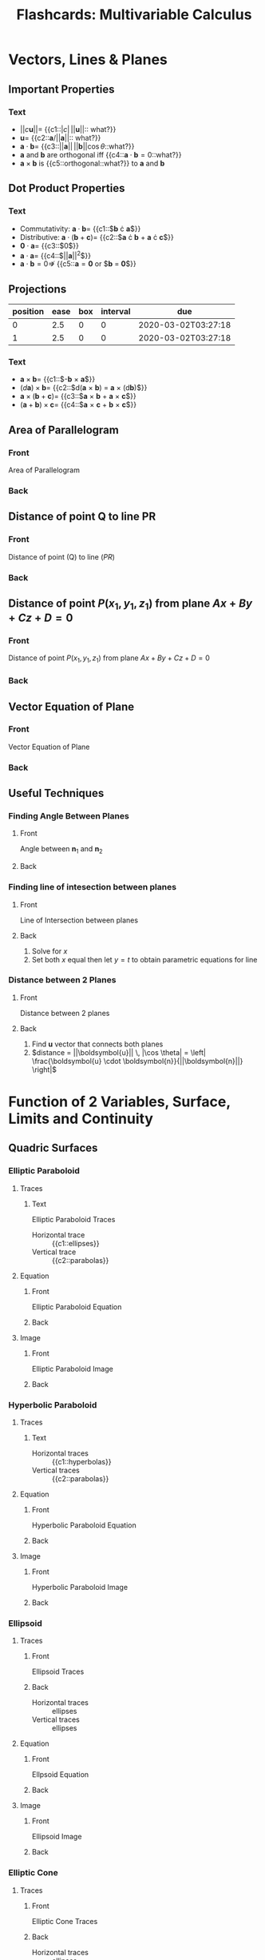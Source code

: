 #+PROPERTY: ANKI_DECK Multivariable Calculus
#+TITLE: Flashcards: Multivariable Calculus

* Vectors, Lines & Planes
** Important Properties
:PROPERTIES:
:ANKI_DECK: Multivariable Calculus
:ANKI_NOTE_TYPE: Cloze
:ANKI_NOTE_ID: 1583426364242
:END:
*** Text
- $||c\boldsymbol{u}|| =$ {{c1::$|c| \, ||\boldsymbol{u}||$:: what?}}
- $\boldsymbol{u} =$ {{c2::$\boldsymbol{a}/||\boldsymbol{a}||$:: what?}}
- $\boldsymbol{a} \cdot \boldsymbol{b} =$ {{c3::$||\boldsymbol{a}||
  \, ||\boldsymbol{b}|| \cos \theta$::what?}}
- $\boldsymbol{a}$ and $\boldsymbol{b}$ are orthogonal iff
  {{c4::$\boldsymbol{a} \cdot \boldsymbol{b} = 0$::what?}}
- $\boldsymbol{a} \times \boldsymbol{b}$ is {{c5::orthogonal::what?}} to
  $\boldsymbol{a}$ and $\boldsymbol{b}$
** Dot Product Properties
:PROPERTIES:
:ANKI_DECK: Multivariable Calculus
:ANKI_NOTE_TYPE: Cloze
:ANKI_NOTE_ID: 1583426364316
:END:
*** Text
- Commutativity: $\boldsymbol{a} \cdot \boldsymbol{b} =$ {{c1::$\boldsymbol{b} \cdot \boldsymbol{a}$}}
- Distributive: $\boldsymbol{a} \cdot (\boldsymbol{b} +
  \boldsymbol{c})=$ {{c2::$\boldsymbol{a} \cdot \boldsymbol{b} +
  \boldsymbol{a} \cdot \boldsymbol{c}$}}
- $\boldsymbol{0} \cdot \boldsymbol{a} =$  {{c3::$0$}}
- $\boldsymbol{a} \cdot \boldsymbol{a} =$ {{c4::$||\boldsymbol{a}||^2$}}
- $\boldsymbol{a} \cdot \boldsymbol{b} = 0 \nRightarrow$ {{c5::$\boldsymbol{a} = \boldsymbol{0}$ or $\boldsymbol{b} = \boldsymbol{0}$}}

** Projections
:PROPERTIES:
:ANKI_DECK: Multivariable Calculus
:ANKI_NOTE_TYPE: Basic
:ANKI_NOTE_ID: 1583426365516
:END:
| position | ease | box | interval | due                 |
|----------+------+-----+----------+---------------------|
|        0 |  2.5 |   0 |        0 | 2020-03-02T03:27:18 |
|        1 |  2.5 |   0 |        0 | 2020-03-02T03:27:18 |
:END:
**** Front
$PS$ is the vector projection of $\boldsymbol{b}$ onto $\boldsymbol{a}$, denoted by $\text{proj}_{\boldsymbol{a}}\boldsymbol{b}$

Scalar projection of $\boldsymbol{b}$ onto $\boldsymbol{a}$ (called
component of $\boldsymbol{b}$ along $\boldsymbol{a}$),

**** Back
\begin{equation}
  \text{comp}_{\boldsymbol{a}} \boldsymbol{b}=||\boldsymbol{b}||\cos
  \theta = \frac{\boldsymbol{a} \cdot
  \boldsymbol{b}}{||\boldsymbol{a}||}
\end{equation}
 
\begin{equation}
\text{proj}_{\boldsymbol{a}}
\boldsymbol{b} = \text{comp}_{\boldsymbol{a}} \boldsymbol{b} \times
\frac{a}{||\boldsymbol{a}||}= \frac{\boldsymbol{a} \cdot
\boldsymbol{b}}{\boldsymbol{a} \cdot \boldsymbol{a}} \boldsymbol{a}
\end{equation}

** Cross Product
:PROPERTIES:
:ANKI_DECK: Multivariable Calculus
:ANKI_NOTE_TYPE: Cloze
:ANKI_NOTE_ID: 1583426365591
:END:
*** Text
- $\boldsymbol{a} \times \boldsymbol{b} =$ {{c1::$-\boldsymbol{b} \times \boldsymbol{a}$}}
- $(d \boldsymbol{a}) \times \boldsymbol{b} =$ {{c2::$d(\boldsymbol{a} \times
  \boldsymbol{b}) = \boldsymbol{a} \times (d\boldsymbol{b})$}}
- $\boldsymbol{a} \times (\boldsymbol{b} + \boldsymbol{c}) =$
  {{c3::$\boldsymbol{a} \times \boldsymbol{b} + \boldsymbol{a} \times \boldsymbol{c}$}}
- $(\boldsymbol{a}+\boldsymbol{b})\times \boldsymbol{c}=$ {{c4::$\boldsymbol{a}
  \times \boldsymbol{c} + \boldsymbol{b} \times \boldsymbol{c}$}}
** Area of Parallelogram
:PROPERTIES:
:ANKI_DECK: Multivariable Calculus
:ANKI_NOTE_TYPE: Basic
:ANKI_NOTE_ID: 1583426365641
:END:
*** Front
Area of Parallelogram
*** Back
\begin{equation}
A=||a|| \times ||b|| \sin \theta = ||\boldsymbol{a} \times \boldsymbol{b}||
\end{equation}
** Distance of point Q to line PR
:PROPERTIES:
:ANKI_NOTE_TYPE: Basic
:ANKI_NOTE_ID: 1583426365691
:END:
*** Front
Distance of point (Q) to line ($PR$)
*** Back
\begin{equation}
  ||PQ|| \sin \theta = \frac{||PQ \times
    PR||}{||PR||}
\end{equation}

** Distance of point $P(x_1,y_1,z_1)$ from plane $Ax+By+Cz+D=0$
:PROPERTIES:
:ANKI_NOTE_TYPE: Basic
:ANKI_NOTE_ID: 1583426365742
:END:
*** Front
Distance of point $P(x_1,y_1,z_1)$ from plane $Ax+By+Cz+D=0$
*** Back
\begin{equation}
  d = \frac{|Ax_1+By_1+Cz_1+D|}{\sqrt{A^2+B^2+C^2}}
\end{equation}

** Vector Equation of Plane
:PROPERTIES:
:ANKI_NOTE_TYPE: Basic
:ANKI_NOTE_ID: 1583426365916
:END:
*** Front
Vector Equation of Plane
*** Back
\begin{equation}
  \boldsymbol{n} \cdot (\boldsymbol{r} - \boldsymbol{r}_0) = 0
\end{equation}
** Useful Techniques
*** Finding Angle Between Planes
:PROPERTIES:
:ANKI_NOTE_TYPE: Basic
:ANKI_NOTE_ID: 1583426365975
:END:
**** Front
Angle between $\boldsymbol{n}_1$ and $\boldsymbol{n}_2$
**** Back
\begin{equation}
\theta = \cos^{-1} \left( \frac{\boldsymbol{u} \cdot \boldsymbol{v}}{||\boldsymbol{u}|| \, ||\boldsymbol{v}||} \right)
\end{equation}

*** Finding line of intesection between planes
:PROPERTIES:
:ANKI_NOTE_TYPE: Basic
:ANKI_NOTE_ID: 1583426366025
:END:
**** Front
Line of Intersection between planes
**** Back
1. Solve for $x$
2. Set both $x$ equal then let $y=t$ to obtain parametric equations
   for line

*** Distance between 2 Planes
:PROPERTIES:
:ANKI_NOTE_TYPE: Basic
:ANKI_NOTE_ID: 1583426366076
:END:
**** Front
Distance between 2 planes
**** Back
1. Find $\boldsymbol{u}$ vector that connects both planes
2. $distance = ||\boldsymbol{u}|| \, |\cos \theta| = \left| \frac{\boldsymbol{u} \cdot \boldsymbol{n}}{||\boldsymbol{n}||} \right|$

* Function of 2 Variables, Surface, Limits and Continuity
** Quadric Surfaces
*** Elliptic Paraboloid
**** Traces
:PROPERTIES:
:ANKI_NOTE_TYPE:Cloze
:ANKI_NOTE_ID: 1583426366266
:END:
***** Text
Elliptic Paraboloid Traces

- Horizontal trace :: {{c1::ellipses}}
- Vertical trace :: {{c2::parabolas}}

**** Equation
:PROPERTIES:
:ANKI_NOTE_TYPE: Basic
:ANKI_NOTE_ID: 1583426366325
:END:

***** Front
Elliptic Paraboloid Equation

***** Back
\begin{equation}
\frac{x^2}{a^2} + \frac{y^2}{b^2} = \frac{z}{c}
\end{equation}

**** Image
:PROPERTIES:
:ANKI_NOTE_TYPE: Basic
:ANKI_NOTE_ID: 1583426366392
:END:

***** Front
Elliptic Paraboloid Image

***** Back
[[file:images/20200225172112_flashcards_multivariable_calculus/screenshot2020-02-25_19-05-11_.png]]

*** Hyperbolic Paraboloid

**** Traces
:PROPERTIES:
:ANKI_NOTE_TYPE: Cloze
:ANKI_NOTE_ID: 1583426366475
:END:

***** Text
- Horizontal traces :: {{c1::hyperbolas}}
- Vertical traces :: {{c2::parabolas}}

**** Equation
:PROPERTIES:
:ANKI_NOTE_TYPE: Basic
:ANKI_NOTE_ID: 1583426366525
:END:

***** Front
Hyperbolic Paraboloid Equation

***** Back
\begin{equation}
\frac{x^{2}}{a^{2}}-\frac{y^{2}}{b^{2}}=\frac{z}{c}
\end{equation}

**** Image
:PROPERTIES:
:ANKI_NOTE_TYPE: Basic
:ANKI_NOTE_ID: 1583426366691
:END:

***** Front
Hyperbolic Paraboloid Image

***** Back
[[file:images/20200225172112_flashcards_multivariable_calculus/screenshot2020-02-25_19-13-32_.png]]

*** Ellipsoid
**** Traces
:PROPERTIES:
:ANKI_NOTE_TYPE: Basic
:ANKI_NOTE_ID: 1583426366767
:END:

***** Front
Ellipsoid Traces

*****  Back
- Horizontal traces :: ellipses
- Vertical traces :: ellipses

**** Equation
:PROPERTIES:
:ANKI_NOTE_TYPE: Basic
:ANKI_NOTE_ID: 1583426366816
:END:

***** Front
Ellpsoid Equation

***** Back
\begin{equation}
\frac{x^{2}}{a^{2}}+\frac{y^{2}}{b^{2}}+\frac{z^{2}}{c^{2}}=1
\end{equation}

**** Image
:PROPERTIES:
:ANKI_NOTE_TYPE: Basic
:ANKI_NOTE_ID: 1583426366891
:END:

***** Front
Ellipsoid Image
***** Back
 [[file:images/20200225172112_flashcards_multivariable_calculus/screenshot2020-02-25_19-15-07_.png]]

*** Elliptic Cone
***** Traces
:PROPERTIES:
:ANKI_NOTE_TYPE: Basic
:ANKI_NOTE_ID: 1583426367066
:END:
****** Front
Elliptic Cone Traces
****** Back
- Horizontal traces :: ellipses
- Vertical traces :: hyperbolas in the planes $x = k$ and $y = k$,
  where $k \ne 0$

***** Equation
:PROPERTIES:
:ANKI_NOTE_TYPE: Basic
:ANKI_NOTE_ID: 1583426367125
:END:

****** Front
Elliptic Cone Equation
****** Back

\begin{equation}
\frac{x^{2}}{a^{2}}+\frac{y^{2}}{b^{2}}-\frac{z^{2}}{c^{2}}=0
\end{equation}

***** Image
:PROPERTIES:
:ANKI_NOTE_TYPE: Basic
:ANKI_NOTE_ID: 1583426367192
:END:

****** Front
Elliptic Cone Image
****** Back
[[file:images/20200225172112_flashcards_multivariable_calculus/screenshot2020-02-25_20-20-27_.png]]

*** Hyperboloid of 1 Sheet

**** Traces
:PROPERTIES:
:ANKI_NOTE_TYPE: Basic
:ANKI_NOTE_ID: 1583426368316
:END:

***** Front
Hyperboloid of 1 Sheet Traces

****** Back
- Horizontal traces :: ellipses
- Vertical traces :: hyperbolas

***** Equation
:PROPERTIES:
:ANKI_NOTE_TYPE: Basic
:ANKI_NOTE_ID: 1583426368491
:END:

****** Front
Hyperboloid of 1 Sheet Equation

****** Back
\begin{equation}
  \frac{x^{2}}{a^{2}}+\frac{y^{2}}{b^{2}}-\frac{z^{2}}{c^{2}}=1
\end{equation}

***** Image
:PROPERTIES:
:ANKI_NOTE_TYPE: Basic
:ANKI_NOTE_ID: 1583426368541
:END:

****** Front
Hyperboloid of 1 Sheet Image

****** Back
[[file:images/20200225172112_flashcards_multivariable_calculus/screenshot2020-02-25_20-21-32_.png]]

*** Hyperboloid of 2 sheets

**** Traces
:PROPERTIES:
:ANKI_NOTE_TYPE: Basic
:ANKI_NOTE_ID: 1583426368625
:END:

***** Front
Hyperboloid of 2 sheets traces

***** Back
- Horizontal traces :: in $z=k$ are ellipses if $k>c$ or $k<-c$
- Vertical traces :: hyperbolas

**** Equation
:PROPERTIES:
:ANKI_NOTE_TYPE: Basic
:ANKI_NOTE_ID: 1583426368675
:END:

***** Front
Hyperboloid of 2 sheets Equation

***** Back

\begin{equation}
\frac{x^{2}}{a^{2}}+\frac{y^{2}}{b^{2}}-\frac{z^{2}}{c^{2}}=-1
\end{equation}

**** Image
:PROPERTIES:
:ANKI_NOTE_TYPE: Basic
:ANKI_NOTE_ID: 1583426368741
:END:

***** Front
Hyperboloid of 2 sheets Image

***** Back
[[file:images/20200225172112_flashcards_multivariable_calculus/screenshot2020-02-25_20-22-49_.png]]

** Definition of Limits
:PROPERTIES:
:ANKI_NOTE_TYPE: Cloze
:ANKI_NOTE_ID: 1583426368916
:END:

*** Text

Let $f$ be a function of two variables whose domain $D$ contains
points arbitrarily close to $(a,b)$. We say that the limit of $f(x,y)$
as $(x,y)$ approaches (a,b) is $L \in \mathcal{R}$, denoted by:

\begin{equation}
  \lim _{(x, y) \rightarrow(a, b)} f(x, y)=L
\end{equation}

if for any number {{c1::$\epsilon > 0$}} there exists a number {{c2::$\delta
> 0$}} such that {{c3::$|f(x, y)-L|<\epsilon$}} whenever
{{c4::$0 < \sqrt{(x-a)^2+(y-b)^2}<\delta$}}.

** Showing a limit does not exist
:PROPERTIES:
:ANKI_NOTE_TYPE: Basic
:ANKI_NOTE_ID: 1583426368975
:END:

*** Front
Showing a limit does not exist

*** Back
If the limit along SOME paths at $(a,b)$ are different, then the limit
does not exist at $(a,b)$

** Showing limits exist
*** Properties of limits or continuity
:PROPERTIES:
:ANKI_NOTE_TYPE: Cloze
:ANKI_NOTE_ID: 1583426369066
:END:

**** Text
1. $\lim _{(x, y) \rightarrow(a, b)}(f(x, y) \pm g(x, y))=$ {{c1::$\lim
   _{(x, y) \rightarrow(a, b)} f(x, y) \pm \lim _{(x, y)
   \rightarrow(a, b)} g(x, y)$}}
2. $\lim _{(x, y) \rightarrow(a, b)} f(x, y) g(x, y)=$ {{c2::$\left(\lim _{(x, y) \rightarrow(a, b)} f(x, y)\right)\left(\lim _{(x, y) \rightarrow(a, b)} g(x, y)\right)$}}
3. $\lim _{(x, y) \rightarrow(a, b) \rightarrow(a, b)} \frac{f(x,
   y)}{g(x, y)}=\frac{\lim _{(x, y) \rightarrow(a, b)} f(x, y)}{\lim
   _{(x, y) \rightarrow(a, b)} g(x, y)}$ if {{c3::$\lim _{(x, y) \rightarrow(a, b)} g(x, y) \neq 0$}}

*** Squeeze Theorem
:PROPERTIES:
:ANKI_NOTE_TYPE: Basic
:ANKI_NOTE_ID: 1583426369141
:END:

**** Front
Squeeze Theorem

**** Back
1. $|f(x, y)-L| \leq g(x, y) \forall(x, y) \text { close to }(a, b)$
2. $\lim _{(x, y) \rightarrow(a, b)} g(x, y)= 0$

Then $$\lim _{(x, y) \rightarrow(a, b)} f(x, y)=L$$.

* Partial Derivatives, Chain Rule, Directional Derivatives
** Clairaut's Theorem
:PROPERTIES:
:ANKI_NOTE_TYPE: Basic
:ANKI_NOTE_ID: 1583426369216
:END:
*** Front
Clairaut's Theorem
*** Back
$f$ defined on disk $D$ that contains $(a,b)$, if $f_{xy},f_{yx}$ are
both continuous on $D$, then $f_{xy}(a,b) = f_{yx}(a,b)$

** Equation of Tangent Plane
:PROPERTIES:
:ANKI_NOTE_TYPE: Basic
:ANKI_NOTE_ID: 1583426369391
:END:

*** Front
$S$ given by $z=f(x,y)$, normal vector to tangent plane to $S$ at
$(a,b)$ is $\langle f_x(a,b), f_y(a,b), -1\rangle$.

Tangent plane given by:
*** Back

$$z=f(a,b)+f_x(a,b)(x-a)+f_y(a,b)(y-b)$$

** Increment
:PROPERTIES:
:ANKI_NOTE_TYPE: Cloze
:ANKI_NOTE_ID: 1583426369441
:END:

*** Text
$z=f(x,y)$, then $\Delta z =$ {{c1::$f(a+ \Delta x, b + \Delta y) - f(a,b)$}}

** Differentiable $\implies$ continuous
:PROPERTIES:
:ANKI_NOTE_TYPE: Basic
:ANKI_NOTE_ID: 1583426369516
:END:

*** Front
Differentiable $\implies$ continuous
*** Back
$$\exists f'(x) = \lim\limits_{x \rightarrow
x_0}\frac{f(x)-f(x_0)}{x-x_0} \implies \lim\limits_{x \rightarrow x_0}
f(x)-f(x_0)= 0$$

** Differentiability, 2 variables
:PROPERTIES:
:ANKI_NOTE_TYPE: Cloze
:ANKI_NOTE_ID: 1583426369566
:END:

*** Text
$z=f(x,y)$, $f$ is differentiable at $(a,b)$ if we can write $\Delta z
=$ {{c1::$f_x (a,b) \Delta x + f_y (a,b) \Delta y + \epsilon_1 \Delta x +
\epsilon_2 \Delta y$ }} where $\epsilon_1$ and $\epsilon_2$ are
functions of $\Delta x$ and $\Delta y$ which vanish as {{c2::$(\Delta x,
\Delta y) \rightarrow (0,0)$}}

** Linear Approx
:PROPERTIES:
:ANKI_NOTE_TYPE: Basic
:ANKI_NOTE_ID: 1583426369642
:END:

*** Front
Linear Approximation
*** Back
$$\Delta z \approx f_x (a,b) \Delta x + f_y (a,b) \Delta y$$

** Chain Rule Cases
:PROPERTIES:
:ANKI_NOTE_TYPE: Basic
:ANKI_NOTE_ID: 1583426369817
:END:

*** Front
$z=f(x,y)$ differentiable function $x=g(t)$ and $y=h(t)$, then

*** Back

- $\frac{dz}{dt} = \frac{\partial f}{\partial x} \frac{dx}{dt} + \frac{\partial f}{\partial y} \frac{dy}{dt}$
- $\frac{\partial z}{\partial s} =  \frac{\partial f}{\partial x}
  \frac{\partial x}{\partial s} + \frac{\partial f}{\partial y}
  \frac{\partial y}{\partial s}$

** Implicit Differentiation
:PROPERTIES:
:ANKI_NOTE_TYPE: Basic
:ANKI_NOTE_ID: 1583426369875
:END:

*** Front
$z$ is an implicit function of $x$ and $y$ defined by $F(x,y,z)=0$ if
for every choice of $x$ and $y$, the value of $z$ is determined by
$F(x,y,z)=0$. Suppose $F(x,y,z)=0$, then:

*** Back
 $\frac{\partial z}{\partial x} = -\frac{F_x
(x,y,z)}{F_z (x,y,z)}, \frac{\partial z}{\partial y} = -\frac{F_y
(x,y,z)}{F_z (x,y,z)}$ provided that $F_z(x,y,z) \neq 0$

** Gradient                                                              :fc:
:PROPERTIES:
:FC_CREATED: 2020-03-02T03:29:51
:FC_TYPE:  cloze
:ID:       1a5d202c-cf6e-4fb2-9a32-690aded54718
:FC_CLOZE_MAX: -1
:FC_CLOZE_TYPE: enumeration
:END:
:REVIEW_DATA:
| position | ease | box | interval | due                 |
|----------+------+-----+----------+---------------------|
|        0 |  2.5 |   0 |        0 | 2020-03-02T03:29:51 |
:END:
gradient of $f(x,y)$ is vector-valued function $\triangledown f(x,y)
=$ {{$\langle f_x,f_y \rangle$}@0}
** Rate of Change
:PROPERTIES:
:ANKI_NOTE_TYPE: Basic
:ANKI_NOTE_ID: 1583426370967
:END:

*** Front
Rate of Change

*** Back
$D_{\boldsymbol{u}} f(x_0,y_0)$ is the rate of change of function at
point $(x_0, y_0)$ in direction given by $\boldsymbol{u}$

*** Directional Derivative
:PROPERTIES:
:ANKI_NOTE_TYPE: Basic
:ANKI_NOTE_ID: 1583426371025
:END:

**** Front
Directional Derivative

**** Back
Unit vector $\boldsymbol{u}=\langle a,b \rangle$, $D_{\boldsymbol{u}}
f(x,y) = f_x(x,y)a +f_y(x,y)b = \langle f_x,f_y \rangle \cdot
\boldsymbol{u}$, note that $D_{\boldsymbol{n}}\phi = \triangledown
\phi \cdot \boldsymbol{n}$

* Gradient Vector, Extrema, & Lagrange Multiplier

** Level Curve vs $\nabla f$
:PROPERTIES:
:ANKI_NOTE_TYPE: Cloze
:ANKI_NOTE_ID: 1583823033000
:END:

*** Text
Suppose $f(x,y)$ is a differentiable function of $x$ and $y$ at $(x_0,
y_0)$. Suppose $\nabla f(x_0, y_0) \ne 0$.

Then $\nabla f(x_0, y_0)$ is {{c1:: normal to the level curve}}
$f(x,y) = k$ that contains the point $(x_0, y_0)$.

** Level Surface vs $\nabla f$
:PROPERTIES:
:ANKI_NOTE_TYPE: Cloze
:ANKI_NOTE_ID: 1583823033150
:END:

*** Text
Suppose $F(x,y,z)$ is a differentiable function of $x$, $y$, and $z$ at $(x_0,
y_0, z_0)$. Suppose $\nabla F(x_0, y_0, z_0) \ne 0$.

Then $\nabla F(x_0, y_0, z_0)$ is {{c1:: normal to the level surface}}
$F(x,y,z) = k$ that contains the point $(x_0, y_0, z_0)$.

** Tangent Plane to Level Surface
:PROPERTIES:
:ANKI_NOTE_TYPE: Basic
:ANKI_NOTE_ID: 1583823033253
:END:

*** Front
Tangent Plane to Level Surface

*** Back
\begin{equation}
  \nabla F (x_0, y_0, z_0) \cdot \langle x-x_0, y-y_0, z-z_0 \rangle = 0
\end{equation}

** Maximum Rate of Change
:PROPERTIES:
:ANKI_NOTE_TYPE: Cloze
:ANKI_NOTE_ID: 1583823033376
:END:

*** Text
Maximum rate of change is given by {{c1:: $|\nabla f|$}}, and it
occurs when direction $u$ points in the direction of {{c2:$\nabla f$}}.

** Minimum Rate of Change
:PROPERTIES:
:ANKI_NOTE_TYPE: Cloze
:ANKI_NOTE_ID: 1583823033701
:END:

*** Text
Minimum rate of change is given by {{c1:: $- |\nabla f|$}}, and it
occurs when direction $u$ points in the direction of {{c2:$- \nabla f$}}.

** Critical Points

*** Local Maximum
:PROPERTIES:
:ANKI_NOTE_TYPE: Basic
:ANKI_NOTE_ID: 1583823033800
:END:

**** Front
Let $f(x,y) : D \rightarrow \mathcal{R}$. Then $f$ has a local maximum
at $(a,b)$ if

**** Back
\begin{equation}
f(x,y) \le f(a,b) \text{ for all the points close to } (a,b)
\end{equation}

*** Local Minimum
:PROPERTIES:
:ANKI_NOTE_TYPE: Basic
:ANKI_NOTE_ID: 1583823033900
:END:

**** Front
Let $f(x,y) : D \rightarrow \mathcal{R}$. Then $f$ has a local minimum
at $(a,b)$ if

**** Back
\begin{equation}
f(x,y) \ge f(a,b) \text{ for all the points close to } (a,b)
\end{equation}

*** Necessary Condition
:PROPERTIES:
:ANKI_NOTE_TYPE: Basic
:ANKI_NOTE_ID: 1583823034000
:END:

**** Front
If $f$ has a local minimum or maximum at $(a,b)$, and the first-order
derivatives exist there, then:

**** Back
\begin{equation}
  f_x(a,b) = f_y(a,b) = 0
\end{equation}

*** Saddle Point
:PROPERTIES:
:ANKI_NOTE_TYPE: Basic
:ANKI_NOTE_ID: 1583823034100
:END:

**** Front
Let $f(x,y) : D \rightarrow \mathcal{R}$. Then a point $(a,b)$ is a
saddle point of $f$ if:

**** Back
- $f_x(a,b) = f_y(a,b) = 0$, and
- every neighbourhood at $(a,b)$ contains points $(x,y) \in D$ for
  which $f(x,y) < f(a,b)$ and points $(x,y) \in D$ for which $f(x,y) >
  f(a,b)$

** Closed Interval Method
:PROPERTIES:
:ANKI_NOTE_TYPE: Cloze
:ANKI_NOTE_ID: 1583823428749
:END:

*** Text
To find the absolute maximum and minimum values, we used the Closed
Interval Method:

1. Find the values of $f$ at {{c1:: it's critical points in $D$}}
2. Find the extreme values of $f$ on {{c2::the boundary}} of $D$
3. The largest of the values from 1 and 2 is the {{c3::absolute
   maximum value}}, the smallest is the {{c4::absolute minimum value}}

** Lagrange Multiplier
:PROPERTIES:
:ANKI_NOTE_TYPE: Cloze
:ANKI_NOTE_ID: 1583823428849
:END:

*** Text
Suppose $f(x,y,z)$ and $g(x,y,z)$ are differentiable functions such
that $\nabla g(x,y,z) \ne 0$ on the constraint surface $g(x,y,z) = k$.

Suppose that the minimum/maximum value of $f(x,y,z)$ subject to the
constraint $g(x,y,z) = k$ occurs at $(x_0, y_0, z_0)$.

Then {{c1::$$\nabla f(x,y,z) = \lambda g(x,y,z)$$ for some constant
$\lambda$}}, called the {{c2::Lagrange Multiplier}}.

* Double Integrals on the xy-plane

** Properties of Double Integrals
:PROPERTIES:
:ANKI_NOTE_TYPE: Basic
:ANKI_NOTE_ID: 1583824660975
:END:

*** Front
Properties of Double Integrals

*** Back
\begin{array}{c}\iint_{D}(f(x, y)+g(x, y)) d A \\ =\iint_{D} f(x, y) d A+\iint_{D} g(x, y) d A \\ \iint_{D} c f(x, y) d A=c \iint_{D} f(x, y) d A\end{array}

** Iterated Double Integral
:PROPERTIES:
:ANKI_NOTE_TYPE: Cloze
:ANKI_NOTE_ID: 1583824661076
:END:

*** Text
The *iterated double integral* of $f$ on the rectangle $R = [a,b]
\times [c,d]$ in the order $dy dx$ is defined to be:

{{c1::$$\int_{a}^{b}\left(\int_{c}^{d} f(x, y) d y\right) d x$$}}

The inner integral is computed first, followed by the outer integral.

- The inner integral $\int_{c}^{d} f(x, y) d y$ is integrated with
  respect to $y$ to $d$ by {{c2:: holding $x$ fixed}}

** Region Types

*** Type I Region
:PROPERTIES:
:ANKI_NOTE_TYPE: Cloze
:ANKI_NOTE_ID: 1583825571104
:END:

**** Text
A plane region $D$ is said to be of Type I if it {{c1::lies between
the graph of two continuous functions of $x$}}, that is,

{{c2::$$D=\left\{(x, y): a \leq x \leq b, \quad g_{1}(x) \leq y \leq
g_{2}(x)\right\}$$}}

where $g_1(x)$, $g_2(x)$ are continuous on $[a, b]$.

**** Example 1
:PROPERTIES:
:ANKI_NOTE_TYPE: Basic
:ANKI_NOTE_ID: 1583825571322
:END:

***** Front
Type of Region?

#+DOWNLOADED: screenshot @ 2020-03-10 15:23:04
[[file:images/flashcards_multivariable_calculus/screenshot2020-03-10_15-23-04_.png]]

***** Back
Type I

**** Example 2
:PROPERTIES:
:ANKI_NOTE_TYPE: Basic
:ANKI_NOTE_ID: 1583825571500
:END:

***** Front
Type of Region?

#+DOWNLOADED: screenshot @ 2020-03-10 15:23:37
[[file:images/flashcards_multivariable_calculus/screenshot2020-03-10_15-23-37_.png]]

***** Back
Type I

**** Example 3
:PROPERTIES:
:ANKI_NOTE_TYPE: Basic
:ANKI_NOTE_ID: 1583825571675
:END:

***** Front
Type of Region?

#+DOWNLOADED: screenshot @ 2020-03-10 15:24:13
[[file:images/flashcards_multivariable_calculus/screenshot2020-03-10_15-24-13_.png]]

***** Back
Type I

*** Type 2 Region
:PROPERTIES:
:ANKI_NOTE_TYPE: Cloze
:ANKI_NOTE_ID: 1583825631903
:END:

**** Text
A plane region $D$ is said to be of Type II if {{c1::it lies between
the graphs of two continuous functions of $y$}}, that is,

\begin{equation}
  D=\left\{(x, y): c \leq y \leq d, h_{1}(y) \leq x \leq h_{2}(y)\right\}
\end{equation}

where $h_1(y)$ and $h_2(y)$ are continuous on $[c,d]$.

**** Example 1
:PROPERTIES:
:ANKI_NOTE_TYPE: Basic
:ANKI_NOTE_ID: 1583825578725
:END:

***** Front
Type of Region?

#+DOWNLOADED: screenshot @ 2020-03-10 15:26:42
[[file:images/flashcards_multivariable_calculus/screenshot2020-03-10_15-26-42_.png]]

***** Back
Type II

**** Example 2
:PROPERTIES:
:ANKI_NOTE_TYPE: Basic
:ANKI_NOTE_ID: 1583825578878
:END:

***** Front
Type of Region?

#+DOWNLOADED: screenshot @ 2020-03-10 15:27:10
[[file:images/flashcards_multivariable_calculus/screenshot2020-03-10_15-27-10_.png]]

***** Back
Type II

*** Double Integral over Type I domain
:PROPERTIES:
:ANKI_NOTE_TYPE: Cloze
:ANKI_NOTE_ID: 1583825578974
:END:

**** Text
If $f$ is continuous on a Type I domain $D$ such that
\begin{equation}
D=\left\{(x, y): a \leq x \leq b, g_{1}(x) \leq y \leq g_{2}(x)\right\}
\end{equation}

then: {{c1::$$\iint_{D} f(x, y) d A=\int_{a}^{b}
\int_{g_{1}(x)}^{g_{2}(x)} f(x, y) d y d x$$}}.

*** Double Integral over Type II domain
:PROPERTIES:
:ANKI_NOTE_TYPE: Cloze
:ANKI_NOTE_ID: 1583825579050
:END:

**** Text
If $f$ is continuous on a Type II domain $D$ such that:

\begin{equation}
D=\left\{(x, y): c \leq y \leq d, \quad h_{1}(y) \leq x \leq h_{2}(y)\right\}
\end{equation}

then: {{c1::$$\iint_{D} f(x, y) d A=\int_{c}^{d}
\int_{h_{1}(y)}^{h_{2}(y)} f(x, y) d x d y$$}}

*** Additivity & Area of a Plane Region
:PROPERTIES:
:ANKI_NOTE_TYPE: Basic
:ANKI_NOTE_ID: 1583825579150
:END:

**** Front
If $D$ is the union of domains $D_1 \dots D_n$, that do not overlap
except possibly on boundary curves, then

**** Back
\begin{aligned}
\iint_{D} f(x, y) d A & \\=\iint_{D_{1}} f(x, y) d A+\cdots+\iint_{D_{n}} f(x, y) d A
\end{aligned}

# local variables:
# eval: (anki-editor-mode +1)
# end:
